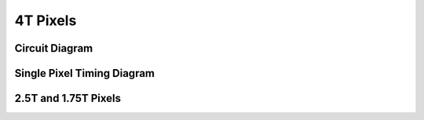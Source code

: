=========
4T Pixels
=========

Circuit Diagram
---------------
.. jupyter-execute:: 4T/4T_pixel_diagram.py
  :hide-code:

Single Pixel Timing Diagram
---------------------------


2.5T and 1.75T Pixels
---------------------
.. jupyter-execute:: 4T/2T5_pixel_diagram.py
  :hide-code:

.. jupyter-execute:: 4T/1T75_pixel_diagram.py
  :hide-code: